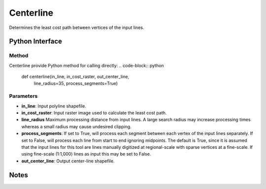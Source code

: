*******************
Centerline
*******************

Determines the least cost path between vertices of the input lines.

Python Interface
================


Method
-----------
Centerline provide Python method for calling directly:
.. code-block:: python
    def centerline(in_line, in_cost_raster, out_center_line,
                   line_radius=35, process_segments=True)

Parameters
-----------
* **in_line**:	Input polyline shapefile.	
* **in_cost_raster**:	Input raster image used to calculate the least cost path.	
* **line_radius**	Maximum processing distance from input lines. A large search radius may increase processing times whereas a small radius may cause undesired clipping.
* **process_segments**:	If set to True, will process each segment between each vertex of the input lines separately. If set to False, will process each line from start to end ignoring midpoints. The default is True, since it is assumed that the input lines for this tool are lines manually digitized at regional-scale with sparse vertices at a fine-scale. If using fine-scale (1:1,000) lines as input this may be set to False.
* **out_center_line**:	Output center-line shapefile.

Notes
=============